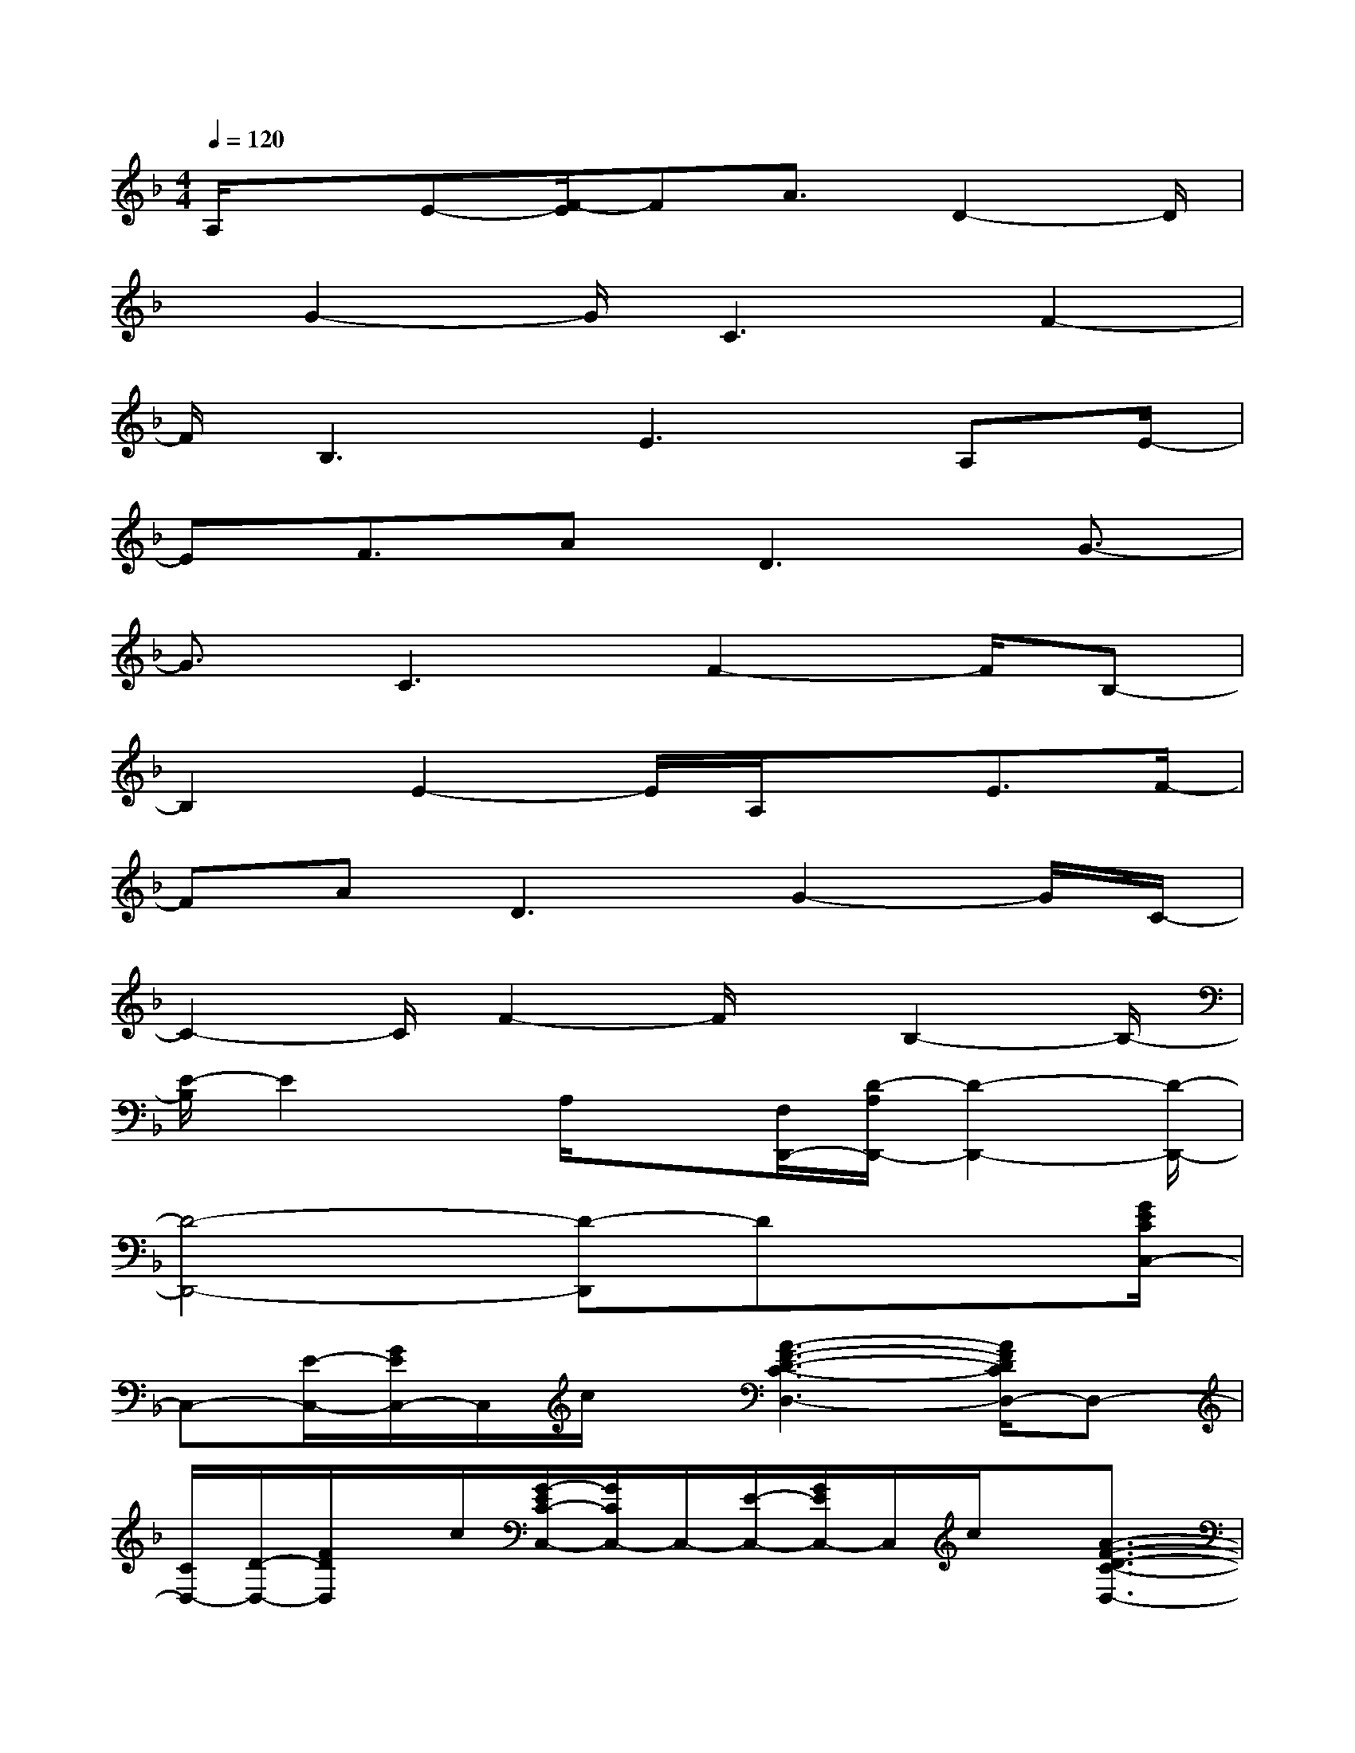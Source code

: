 X:1
T:
M:4/4
L:1/8
Q:1/4=120
K:F%1flats
V:1
A,/2xE-[F/2-E/2]FA3/2D2-D/2|
x/2G2-G/2C3F2-|
F/2B,3E2>A,2E/2-|
EF3/2A2<D2G3/2-|
G3/2C3F2-F/2B,-|
B,2E2-E/2A,/2xE3/2F/2-|
FA2<D2G2-G/2C/2-|
C2-C/2F2-F/2x/2B,2-B,/2-|
[E/2-B,/2]E2x/2A,/2x[F,/2D,,/2-][D/2-A,/2D,,/2-][D2-D,,2-][D/2-D,,/2-]|
[D4-D,,4-][D-D,,]Dx3/2[G/2E/2C/2C,/2-]|
C,-[E/2-C,/2-][G/2E/2C,/2-]C,/2c/2x/2[A3-F3-D3-C3-D,3-][A/2F/2D/2C/2D,/2-]D,-|
[C/2D,/2-][D/2-D,/2-][F/2D/2D,/2]x/2c/2[G/2-E/2C/2-C,/2-][G/2C/2C,/2-]C,/2-[E/2-C,/2-][G/2E/2C,/2-]C,/2c/2x/2[A3/2-F3/2-D3/2-C3/2-D,3/2-]|
[A2F2D2C2D,2-]D,-[C/2D,/2-][DD,]F/2c/2x/2[G/2-E/2C/2-C,/2-][G/2C/2C,/2-][EC,-]|
[G/2C,/2-][c/2C,/2]x[A3F3-D3-C3-D,3-][F/2D/2C/2D,/2-]D,/2-[C/2D,/2-][DD,-][F/2D,/2]|
c/2[G3-E3C3-C,3-][e2-G2-E2-C2-C,2-][e/2G/2-E/2C/2-C,/2-][G/2-C/2-C,/2-][d3/2-G3/2-D3/2-C3/2-C,3/2-]|
[d/2G/2-D/2C/2-C,/2-][G/2C/2C,/2-]C,/2[c2C2]x/2[G/2E/2C/2C,/2-]C,-[E/2-C,/2-][G/2E/2C,/2-]C,/2c/2x/2